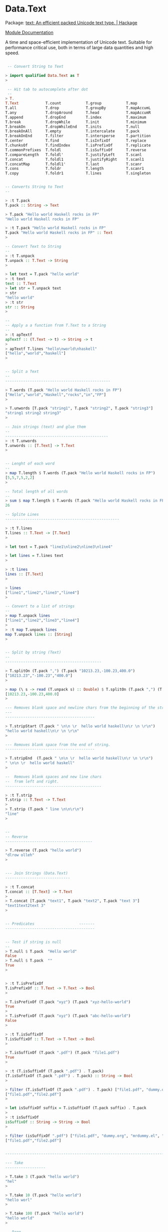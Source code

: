 * Data.Text 


 Package: [[https://hackage.haskell.org/package/text-1.2.2.0][text: An efficient packed Unicode text type. | Hackage]]

 [[https://hackage.haskell.org/package/text-1.2.2.0/docs/Data-Text.html][Module Documentation]]

A time and space-efficient implementation of Unicode text. Suitable
for performance critical use, both in terms of large data quantities
and high speed.


#+BEGIN_SRC haskell 

 -- Convert String to Text 

> import qualified Data.Text as T
> 

 -- Hit tab to autocomplete after dot
 --  
> T.
T.Text            T.count           T.group           T.map             T.snoc            T.toCaseFold
T.all             T.drop            T.groupBy         T.mapAccumL       T.span            T.toLower
T.any             T.dropAround      T.head            T.mapAccumR       T.split           T.toTitle
T.append          T.dropEnd         T.index           T.maximum         T.splitAt         T.toUpper
T.break           T.dropWhile       T.init            T.minimum         T.splitOn         T.transpose
T.breakOn         T.dropWhileEnd    T.inits           T.null            T.strip           T.uncons
T.breakOnAll      T.empty           T.intercalate     T.pack            T.stripEnd        T.unfoldr
T.breakOnEnd      T.filter          T.intersperse     T.partition       T.stripPrefix     T.unfoldrN
T.center          T.find            T.isInfixOf       T.replace         T.stripStart      T.unlines
T.chunksOf        T.findIndex       T.isPrefixOf      T.replicate       T.stripSuffix     T.unpack
T.commonPrefixes  T.foldl           T.isSuffixOf      T.reverse         T.tail            T.unpackCString#
T.compareLength   T.foldl'          T.justifyLeft     T.scanl           T.tails           T.unwords
T.concat          T.foldl1          T.justifyRight    T.scanl1          T.take            T.words
T.concatMap       T.foldl1'         T.last            T.scanr           T.takeEnd         T.zip
T.cons            T.foldr           T.length          T.scanr1          T.takeWhile       T.zipWith
T.copy            T.foldr1          T.lines           T.singleton       T.takeWhileEnd


-- Converts String to Text 
-- 

> :t T.pack 
T.pack :: String -> Text

> T.pack "Hello world Haskell rocks in FP"
"Hello world Haskell rocks in FP"

> :t T.pack "Hello world Haskell rocks in FP"
T.pack "Hello world Haskell rocks in FP" :: Text
> 

-- Convert Text to String 
--
> :t T.unpack
T.unpack :: T.Text -> String
> 

> let text = T.pack "hello world"
> :t text
text :: T.Text
> let str = T.unpack text
> str
"hello world"
> :t str
str :: String
> 

--
-- Apply a a function from T.Text to a String 
--
> :t apTextf 
apTextf :: (T.Text -> t) -> String -> t
> 
> apTextf T.lines "hello\nworld\nhaskell"
["hello","world","haskell"]
> 


-- Split a Text 
--
-----------------------------------------------

> T.words (T.pack "Hello world Haskell rocks in FP")
["Hello","world","Haskell","rocks","in","FP"]
> 

> T.unwords [T.pack "string1", T.pack "string2", T.pack "string3"]
"string1 string2 string3"
> 

-- Join strings (text) and glue them 
--
----------------------------------------------
> :t T.unwords
T.unwords :: [T.Text] -> T.Text
> 


-- Lenght of each word 
--
> map T.length $ T.words (T.pack "Hello world Haskell rocks in FP") 
[5,5,7,5,2,2]
> 

-- Total length of all words
--
> sum $ map T.length $ T.words (T.pack "Hello world Haskell rocks in FP") 
26

-- Splite Lines 
---------------------------------------------------

> :t T.lines
T.lines :: T.Text -> [T.Text]
> 

> let text = T.pack "line1\nline2\nline3\nline4"

> let lines = T.lines text
> 

> :t lines
lines :: [T.Text]
> 

> lines
["line1","line2","line3","line4"]
> 

-- Convert to a list of strings 
--
> map T.unpack lines
["line1","line2","line3","line4"]
> 
> :t map T.unpack lines
map T.unpack lines :: [String]
> 


-- Split by string (Text)
--
-------------------------------------------

> T.splitOn (T.pack ",") (T.pack "10213.23,-100.23,400.0")
["10213.23","-100.23","400.0"]
> 

> map (\ s -> read (T.unpack s) :: Double) $ T.splitOn (T.pack ",") (T.pack "10213.23,-100.23,400.0")
[10213.23,-100.23,400.0]
> 

--- Removes blank space and newline chars from the beginning of the string.
--- 
---------------------------------------- 

> T.stripStart (T.pack " \n\n \r  hello world haskell\n\r \n \r\n")
"hello world haskell\n\r \n \r\n"
> 

--- Removes blank space from the end of string.
---------------------------------------- 

> T.stripEnd  (T.pack " \n\n \r  hello world haskell\n\r \n \r\n")
" \n\n \r  hello world haskell"
> 

--  Removes blank spaces and new line chars 
--  from left and right.
-------------------------------------------

> :t T.strip
T.strip :: T.Text -> T.Text
> 
> T.strip (T.pack " line \n\n\r\n")
"line"
> 


--
-- Reverse 
--------------------------------------- 

> T.reverse (T.pack "hello world")
"dlrow olleh"
> 


--- Join Strings (Data.Text)
-----------------------------

> :t T.concat
T.concat :: [T.Text] -> T.Text
> 
> T.concat [T.pack "text1", T.pack "text2", T.pack "text 3"]
"text1text2text 3"
> 


-- Predicates                    -------
----------------------------------------


-- Test if string is null 
--
> T.null $ T.pack  "Hello world"
False
> T.null $ T.pack  ""
True
> 


> :t T.isPrefixOf 
T.isPrefixOf :: T.Text -> T.Text -> Bool
> 

> T.isPrefixOf (T.pack "xyz") (T.pack "xyz-hello-world")
True
> 
> T.isPrefixOf (T.pack "xyz") (T.pack "abc-hello-world")
False
> 

> :t T.isSuffixOf 
T.isSuffixOf :: T.Text -> T.Text -> Bool
>

> T.isSuffixOf (T.pack ".pdf") (T.pack "file1.pdf")
True
> 

> :t (T.isSuffixOf (T.pack ".pdf") . T.pack)
(T.isSuffixOf (T.pack ".pdf") . T.pack) :: String -> Bool
>

> filter (T.isSuffixOf (T.pack ".pdf") . T.pack) ["file1.pdf", "dummy.org", "mrdummy.el", "file2.pdf" ]
["file1.pdf","file2.pdf"]
> 

> let isSuffixOf suffix = T.isSuffixOf (T.pack suffix) . T.pack
> 
> :t isSuffixOf 
isSuffixOf :: String -> String -> Bool
> 

> filter (isSuffixOf ".pdf") ["file1.pdf", "dummy.org", "mrdummy.el", "file2.pdf" ]
["file1.pdf","file2.pdf"]


--------------------------------------------------------------------------------------------

--- Take 
------------------

> T.take 3 (T.pack "hello world")
"hel"
> 

> T.take 10 (T.pack "hello world")
"hello worl"
> 

> T.take 100 (T.pack "hello world")
"hello world"
> 

-- Drop 
--------------

> T.drop 3 (T.pack "Hello world")
"lo world"
> 
> T.drop 10 (T.pack "Hello world")
"d"
> T.drop 10 (T.pack "Hello world")



#+END_SRC
